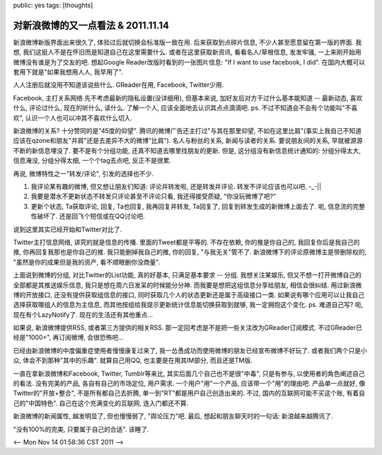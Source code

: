 public: yes
tags: [thoughts]

====================================
对新浪微博的又一点看法 & 2011.11.14
====================================


新浪微博新版界面出来很久了, 体验过后就切换会标准版一致在用. 后来获取到点碎片信息, 不少人甚至愿意留在第一版的界面. 我想, 我们这挺人不是在怀旧而是知道自己在这里需要什么. 或者在这里获取新资讯, 看看名人/草根信息, 发发牢骚, 一上来刚开始用微博没有谁是为了交友的吧. 想起Google Reader改版时看到的一张图片信息: "If I want to use facebook, I did". 在国内大概可以套用下就是"如果我想用人人, 我早用了". 

人人注册后就没用不知道该说些什么. GReader在用, Facebook, Twitter少用. 

Facebook, 主打关系网络.先不考虑最新的隐私设置(没详细用), 但基本来说, 加好友后对方干过什么基本能知道 -- 最新动态, 喜欢什么, 评论过什么, 现在的听什么, 读什么. 了解一个人, 应该全面地去认识其点点滴滴吧. ps. 不过不知道会不会有个功能叫"不喜欢", 认识一个人也可以冲其不喜欢什么切入.

新浪微博的关系? 十分赞同的是"45度的仰望". 腾讯的微博广告还主打过"与其在那里仰望, 不如在这里比肩"(事实上我自己不知道应该在qzone和朋友"并肩"还是去差异不大的微博"比肩"). 名人与粉丝的关系, 新闻与读者的关系. 要说朋友间的关系, 早就被源源不断的新信息埋没了. 要不是有个分组功能, 还真不知道去哪里找朋友的更新. 但是, 这分组没有新信息统计通知的: 分组分得太大, 信息淹没, 分组分得太细, 一个个tag去点吧, 反正不是很累. 

再说, 微博特性之一"转发/评论", 引发的选择也不少.

1. 我评论某有趣的微博, 但又想让朋友们知道: 评论并转发啦, 还是转发并评论. 转发不评论应该也可以吧. -_-||
2. 我要是潜水不更新状态不转发只评论甚至不评论只看, 我还得接受质疑, "你没玩微博了吧?" 
3. 更新个状态, Ta获取评论, 回复, Ta也回复, 我再回复并转发, Ta回复了, 回复到转发生成的新微博上面去了. 呃, 信息流的完整性破坏了. 还是回飞个短信或在QQ讨论吧.

说到这里其实已经开始和Twitter对比了. 

Twitter主打信息网络, 讲究的就是信息的传播. 里面的Tweet都是平等的. 不存在依赖, 你的推是你自己的, 我回复你后是我自己的推, 你再回复我那也是你自己的推. 我只能删掉我自己的推, 你的回复, "与我无关"管不了. 新浪微博下的评论原微博主是带删除权的, "虽然是你的成果但是我的资产, 看不顺眼删你没商量".

上面说到微博的分组, 对比Twitter的List功能, 真的好基本, 只满足基本要求 -- 分组. 我想关注某娱乐, 但又不想一打开微博自己的全部都是其推送娱乐信息, 我只是想在周六日发呆的时候能分分神. 而我要是想把这组信息分享给朋友, 相信会很纠结. 用过新浪微博的开放接口, 还没有提供获取组信息的接口, 同时获取几个人的状态更新还是属于高级接口一类. 如果说有哪个应用可以让我自己选择获取哪组人的信息为主信息, 而其他按组给我提示更新统计信息能切换获取到就够, 我一定拥抱这个变化. ps. 难道自己写? 呃, 现在有个LazyNotify了. 现在的生活还有其他重点...

如果说, 新浪微博提供RSS, 或者第三方提供的相关RSS. 那一定回考虑是不是把一些关注改为GReader订阅模式. 不过GReader已经是"1000+", 再订阅微博, 会很恐怖吧...

已经由新浪微博的中度偏重症使用者慢慢康复过来了, 我一怂恿成功而使用微博的朋友已经宣布微博不好玩了. 或者我们两个只是小众, 体会不到那种"其中的乐趣". 就算自己用QQ, 也主要是在用其IM部分, 而且还是TM版.

一直在拿新浪微博和Facebook, Twitter, Tumblr等来比, 其实后面几个自己也不是很"中毒", 只是有参与, 以使用者的角色阐述自己的看法. 没有完美的产品, 各自有自己的市场定位, 用户需求. 一个用户"用"一个产品, 应该带一个"用"的理由吧. 产品单一点就好, 像Twitter的"开放+整合", 不是所有都自己去折腾, 单一到"RT"都是用户自己创造出来的. 不过, 国内的互联网可能不买这个账, 有着自己的"中国特色". 自己在这个充满变化的互联网, 连入门都还不算.

新浪微博的新闻属性, 越发明显了, 但也慢慢弱了, "舆论压力"吧. 最后, 想起和朋友聊天时的一句话: 新浪越来越腾讯了. 

"没有100%的完美, 只要属于自己的合适". 该睡了.

<-- Mon Nov 14 01:58:36 CST 2011 -->
